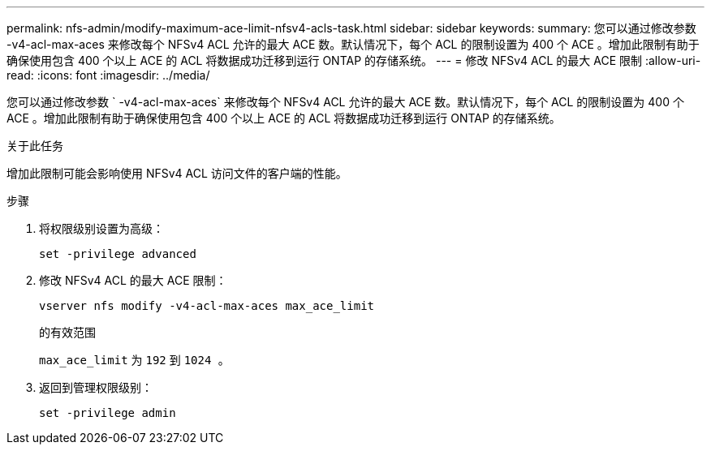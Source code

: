 ---
permalink: nfs-admin/modify-maximum-ace-limit-nfsv4-acls-task.html 
sidebar: sidebar 
keywords:  
summary: 您可以通过修改参数 -v4-acl-max-aces 来修改每个 NFSv4 ACL 允许的最大 ACE 数。默认情况下，每个 ACL 的限制设置为 400 个 ACE 。增加此限制有助于确保使用包含 400 个以上 ACE 的 ACL 将数据成功迁移到运行 ONTAP 的存储系统。 
---
= 修改 NFSv4 ACL 的最大 ACE 限制
:allow-uri-read: 
:icons: font
:imagesdir: ../media/


[role="lead"]
您可以通过修改参数 ` -v4-acl-max-aces` 来修改每个 NFSv4 ACL 允许的最大 ACE 数。默认情况下，每个 ACL 的限制设置为 400 个 ACE 。增加此限制有助于确保使用包含 400 个以上 ACE 的 ACL 将数据成功迁移到运行 ONTAP 的存储系统。

.关于此任务
增加此限制可能会影响使用 NFSv4 ACL 访问文件的客户端的性能。

.步骤
. 将权限级别设置为高级：
+
`set -privilege advanced`

. 修改 NFSv4 ACL 的最大 ACE 限制：
+
`vserver nfs modify -v4-acl-max-aces max_ace_limit`

+
的有效范围

+
`max_ace_limit` 为 `192` 到 `1024 。`

. 返回到管理权限级别：
+
`set -privilege admin`



